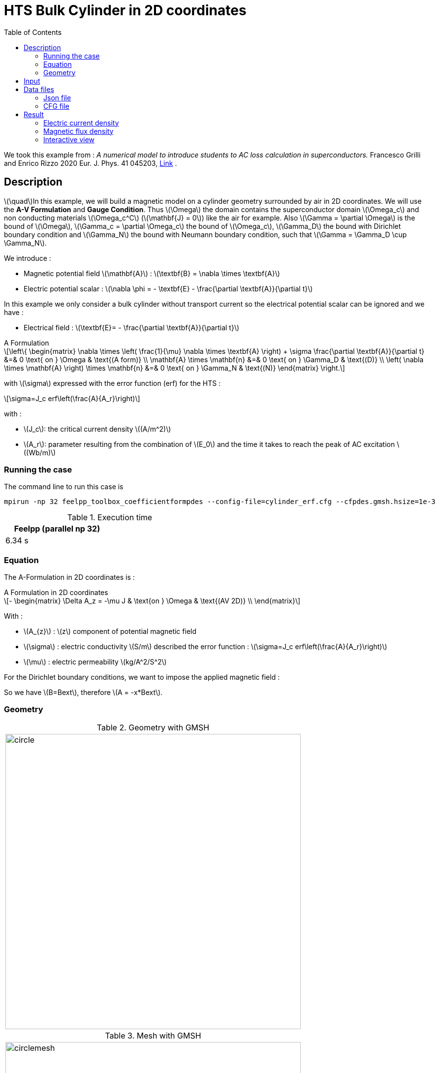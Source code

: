 :page-plotly:

:page-vtkjs: true

= HTS Bulk Cylinder in 2D coordinates
:page-tags: aform
:page-illustration: Examples/cyl_A_2D_B_2.png
:description: A Formulation
// :description: Magnetic static model on a HTS bulk cylinder geometry surrounded by air in 2D coordinates using the A Formulation and the Erf function.
:stem: latexmath
:toc: left

:uri-data: https://github.com/feelpp/feelpp-hts/blob/master/src/cases
:uri-data-edit: https://github.com/feelpp/feelpp-hts/edit/master/src/cases

We took this example from : [[Grilli]] _A numerical model to introduce students to AC loss calculation in superconductors._ Francesco Grilli and Enrico Rizzo 2020 Eur. J. Phys. 41 045203, https://iopscience.iop.org/article/10.1088/1361-6404/ab90dc[Link] .

== Description
stem:[\quad]In this example, we will build a magnetic model on a cylinder geometry surrounded by air in 2D coordinates. We will use the *A-V Formulation* and *Gauge Condition*.
Thus stem:[\Omega] the domain contains the superconductor domain stem:[\Omega_c] and non conducting materials stem:[\Omega_c^C] (stem:[\mathbf{J} = 0]) like the air for example. Also stem:[\Gamma = \partial \Omega] is the bound of stem:[\Omega], stem:[\Gamma_c = \partial \Omega_c] the bound of stem:[\Omega_c], stem:[\Gamma_D] the bound with Dirichlet boundary condition and stem:[\Gamma_N] the bound with Neumann boundary condition, such that stem:[\Gamma = \Gamma_D \cup \Gamma_N].

We introduce : 

* Magnetic potential field stem:[\mathbf{A}] : stem:[\textbf{B} = \nabla \times \textbf{A}]

* Electric potential scalar : stem:[\nabla \phi = - \textbf{E} - \frac{\partial \textbf{A}}{\partial t}]

In this example we only consider a bulk cylinder without transport current so the electrical potential scalar can be ignored and we have :

* Electrical field : stem:[\textbf{E}= - \frac{\partial \textbf{A}}{\partial t}]

[example,caption="",title="A Formulation"]
[[a_formulation]]
====
[stem]
++++
\left\{ \begin{matrix}
	\nabla \times \left( \frac{1}{\mu} \nabla \times \textbf{A} \right) + \sigma \frac{\partial \textbf{A}}{\partial t}   &=& 0 \text{ on } \Omega & \text{(A form)} \\
	\mathbf{A} \times \mathbf{n} &=& 0 \text{ on } \Gamma_D & \text{(D)} \\
	\left( \nabla \times \mathbf{A} \right) \times \mathbf{n} &=& 0 \text{ on } \Gamma_N & \text{(N)}
\end{matrix} \right.
++++


with stem:[\sigma] expressed with the error function (erf) for the HTS :
[stem]
++++
\sigma=J_c erf\left(\frac{A}{A_r}\right)
++++

with :

* stem:[J_c]: the critical current density stem:[(A/m^2)]

* stem:[A_r]: parameter resulting from the combination of stem:[E_0] and the time it takes to reach the peak of AC excitation stem:[(Wb/m)]

====


=== Running the case

The command line to run this case is

[[command-line]]
[source,mpirun]
----
mpirun -np 32 feelpp_toolbox_coefficientformpdes --config-file=cylinder_erf.cfg --cfpdes.gmsh.hsize=1e-3
----

// ++++
// <button class="btn" data-clipboard-target="#command-line">
// Copy command line to clipboard
// </button>
// ++++

.Execution time
[width="50%",options="header,footer"]
|====================
| Feelpp (parallel np 32) | 
| 6.34 s |  
|====================

=== Equation 

The  A-Formulation in 2D coordinates is :

[example,caption="",title="A Formulation in 2D coordinates"]
====
[stem]
++++
- \begin{matrix}
    \Delta A_z  = -\mu J & \text{on } \Omega & \text{(AV 2D)} \\
\end{matrix} 
++++

With : 

* stem:[A_{z}] : stem:[z] component of potential magnetic field

* stem:[\sigma] : electric conductivity stem:[S/m] described the error function : 
stem:[\sigma=J_c erf\left(\frac{A}{A_r}\right)]

* stem:[\mu] : electric permeability stem:[kg/A^2/S^2]
====

For the Dirichlet boundary conditions, we want to impose the applied magnetic field :

So we have stem:[B=Bext], therefore stem:[A = -x*Bext].

=== Geometry

.Geometry with GMSH
|====
|image:Cylinder/A-Formulation/cfpdes_2D/circle.png[,width=600]
|====

.Mesh with GMSH
|====
|image:Cylinder/A-Formulation/cfpdes_2D/circlemesh.png[,width=600]
|====

== Input

.Parameter table

[width="100%",options="header,footer"]
|====================
| Notation | Description  | Value  | Unit  | Note
5+s|Paramètres globale
|stem:[A_z] | magnetic potential field | |stem:[T m] |
|stem:[Bext]| Maximal applied field| 0.02 | stem:[T] |

5+s|Air
| stem:[\mu=\mu_0] | magnetic permeability of vacuum | stem:[4\pi.10^{-7}] | stem:[kg \, m / A^2 / S^2] |

5+s|Cylinder
| stem:[\mu=\mu_0] | magnetic permeability of vacuum | stem:[4\pi.10^{-7}] | stem:[kg \, m / A^2 / S^2] |
| stem:[J_c] | critical current density | stem:[1.10^8] | stem:[A/m^2] |
| stem:[A_r] | parameter resulting from the combination of stem:[E_0] and the time it takes to reach the peak of AC excitation | stem:[1.10^{-7}] | stem:[Wb/m] |
| stem:[\sigma] | electrical conductivity | stem:[J_c erf\left(\frac{A}{A_r}\right)] | stem:[S/m] |


|====================

The error function *erf* is defined by :
[stem]
++++
erf(x)=\frac{2}{\sqrt{\pi}}\int_0^x \exp(-t^2)dt 
++++

image::Cylinder/A-Formulation/cfpdes_2D/Erf_plot.png[,width=600]

This function is not implemented on *feelpp*, so we use a *fit* on a .csv with a large panel of values calculated with the function.

== Data files

The case data files are available in Github link:{uri-data}/Cylinder/A-Formulation/cfpdes_2D_static[here]

* link:{uri-data}/Cylinder/A-Formulation/cfpdes_2D_static/cylinder_erf.cfg[CFG file] - [link:{uri-data-edit}/Cylinder/A-Formulation/cfpdes_2D_static/cylinder_erf.cfg[Edit the file]]
* link:{uri-data}/Cylinder/A-Formulation/cfpdes_2D_static/cylinder_erf.json[JSON file] - [link:{uri-data-edit}/Cylinder/A-Formulation/cfpdes_2D_static/cylinder_erf.json[Edit the file]]


=== Json file

==== Mesh

This section of the Model JSON file setup the mesh.
 
//.Example of Materials section
[source,json]
----
"Meshes":
    {
        "cfpdes":
        {
            "Import":
            {
                "filename":"$cfgdir/circle.geo"<1>
            }
        }
    },
----
<1> the geometric file

==== Materials

This section of the Model JSON file defines material properties linking the Physical Entities in the mesh data structures to these properties.

//.Example of Materials section
[source,json]
----
"Materials":
    {
        "Conductor":<1>
        {            
            "notzero":"(1/magnetic_A)^(1-(magnetic_A>-1E-100)*(magnetic_A<1E-100)):magnetic_A"<2>
        },
        "Air":<1>
        {

        }
    },
----
<1> gives the name of the physical entity (here `Physical Surface`) associated to the Material.
<2> The bilinear form was formulated as a non-linear problem, which in CFPDES requires the source term to be multiplied by the unknown A. Hence, for the sake of consistency with the model, the source term is written as a reaction coefficient and multiplied by the term stem:[(1/A)]. If stem:[A=0], the source term is multiplied by 1, that's why a `notzero` parameter is introduced.

==== Models

This section of the Model JSON file defines material properties linking the Physical Entities in the mesh data structures to these properties.

//.Example of Materials section
[source,json]
----
"Models":<1>
    {
        "cfpdes":{
            "equations":"magnetic"<2>
        },
        "magnetic":{<3>
            "common":{
                "setup":{
                    "unknown":
                    {
                        "basis":"Pch1",<4>
                        "name":"A",<5>
                        "symbol":"A"<6>
                    }
                }
            },
            "models":[<7>
                {<8>
                "name":"magnetic_Conductor",
                "materials":"Conductor",<9>
                "setup":{
                    "coefficients":{<10>
                        "c":"1",
                        "a":"-mu*jc*erf*materials_Conductor_notzero:erf:mu:jc:materials_Conductor_notzero"
                    }
                }
            },{<8>
                "name":"magnetic_Air",
                "materials":"Air",<9>
                "setup":{
                    "coefficients":{<10>
                        "c":"1"
                    }
                }
            }]
        }
    },
----
<1> start section `Models` defined by the toolbox to define the main configuration and particularly the set of equations to be solved
<2> set of equations to be solved
<3> toolbox keyword that allows identifying the kind of model
<4> equation unknown's basis
<5> equation unknown's name
<6> equation unknown's symbol
<7> models for the different materials
<8> start JSON object of first model
<9> list of materials associated to the model
<10> CFPDES coefficients




==== Boundary Conditions

This section of the Model JSON file defines the boundary conditions.

[source,json]
----
"BoundaryConditions":
    {
        "magnetic": <1>
        {
            "Dirichlet": <2>
            {
                "magdir":
                {
                    "markers":["Infty"],<3>
                    "expr":"-x*Bext:x:Bext"
                }
            }
        }
    },
----
<1> the field name of the toolbox to which the boundary condition is associated
<2> the type of boundary condition to apply, here `Dirichlet`
<3> the physical entity (associated to the mesh) to which the condition is applied


==== Post Process
[source,json]
----
"PostProcess":
    {
        "use-model-name":1,
        "magnetic":<1>
        {
            "Exports":<2>
            {
                "fields":["A"],<3>
                "expr":<4>
                {
                    "B":<5>
                    {
                        "expr":"{magnetic_grad_A_1,-magnetic_grad_A_0}:magnetic_grad_A_0:magnetic_grad_A_1",
                        "representation":["element"]
                    },
                    "Jz":<6>
                    {
                        "expr":"jc*erf:erf:jc",
                        "markers":["Conductor"]<7>
                    }
                }
            }
        }
    }
}
----
<1> the field name of the toolbox to which the post-processing is associated
<2> the `Exports` identifies the toolbox fields that have to be exported for visualisation
<3> the list of fields to be exported
<4> the list of expressions assiocated to the fields to be exported
<5> `B` is for the magnetic flux density
<6> `J_z` is for the current density
<7> the physical entity (associated to the mesh) to which the expression is applied

=== CFG file

The Model CFG (`.cfg`) files allow to pass command line options to {feelpp} applications. In particular, it allows to  define the solution strategy and configure the linear/non-linear algebraic solvers.

The Cfg file used is
----
directory=feelpp-hts/cylinder/Aform/cfpdes_2D_static<1>

case.dimension=2<2>

[cfpdes]<3>
filename=$cfgdir/cylinder_erf.json<4>

verbose_solvertimer=1<5>
solver=Picard-OLD<6>

ksp-monitor=1<7>
snes-maxit=600<8>

----
<1> the directory where the results are exported
<2>	the dimension of the application, by default 3D
<3> toolbox prefix
<4> the associated Json file
<5> information on solver time
<6> the non-linear solver
<7> ksp-monitor
<8> maximum number of iteration


== Result
// The results that we obtain with this formulation with *Feelpp* are compared to the results of the article *A numerical model to introduce student to AC loss calculation in superconductors* where the finite element software *FreeFEM* is used.

=== Electric current density

// The electric current density stem:[J] is defined by :

// [stem]
// ++++
//     J= J_c \text{erf}\left(\frac{-A}{A_r}\right)
// ++++
image::Cylinder/A-Formulation/cfpdes_2D/cyl_A_2D_stat_J.png[,width=800,title="Electric current density stem:[J (A/m^2)]]


We compare the current density profiles with *Feelpp* and *FreeFEM* on the stem:[O_r] axis, on the diameter of the cylinder, for a maximum applied field of 0.02 T.

[plotly,https://gist.githubusercontent.com/jermuzet/d0e69b37935fe2b548aad0e448d01690/raw/c3ff791e0ab98a8f6058d0ce6f4a8ec5c7e0dd38/Cylinder_Aform_2D_J.csv]
....
// global d
const data = [{
  name: 'Feel++',
  type: 'scatter',
  x: d.map(i => i['x']),
  y: d.map(i => i['Feel++']),
  showlegend: true,
  line: {color: '#2E64FE'}
},
{
  name: 'FreeFEM',
  type: 'scatter',
  x: d.map(i => i['x']),
  y: d.map(i => i['FreeFEM']),
  showlegend: true,
  line: {color: '#FF8000'}
}]
const layout = {
  title: 'Current Density',
  xaxis: {title: 'x (m)'},
  yaxis: {title:'J/Jc'}
}
....

// ++++
// <div id="myDiv"></div>
//     <script type="text/javascript">

//     function makeplot() {

//         Plotly.d3.csv("https://gist.githubusercontent.com/jermuzet/ab4c2d745c7e7d7be96d0423a14ef84e/raw/604d1e9b6668e6dea1a0f0baf399c1472898bd40/cfpdeerf_jline.csv", function(file1) {
//             Plotly.d3.csv("https://gist.githubusercontent.com/jermuzet/b0578a423f6947fb151af84d405f1c24/raw/66bbcb55d6e636e5e30fb8c10a2dccc22b290505/jline_ff.csv", function(file2) {
//                 processData(file1,file2);});
//         });
//     };
    


//     function processData(file1,file2) {
//         console.log(file1);
//         var x1 = [], y = [], x2 =[], z=[], standard_deviation = [];

//         for (var i=0; i<file1.length; i++) {
//             row1 = file1[i];
//             x1.push( row1['Points:0'] );
//             y.push( row1['cfpdes.magnetic.expr.Jh'] /1e8);
//         }
//         for (var i=0; i<file2.length; i++) {
//             row2 = file2[i];
//             x2.push( row2['X'] );
//             z.push( row2['J'] /1e8);
//         }

//         console.log( 'X1',x1, 'SD',standard_deviation );
//         console.log( 'Y',y, 'SD',standard_deviation );
//         console.log( 'X2',x2, 'SD',standard_deviation );
//         console.log( 'Z',z, 'SD',standard_deviation );
//         makePlotly( x1, y, x2, z, standard_deviation );
//     }


//     function makePlotly( x1, y, x2, z, standard_deviation ){
//         var plotDiv = document.getElementById("plot");
//         var traces1 = {
//             x: x1,
//             y: y,
//             name: 'Feelpp'
//         };

//         var traces2 = {
//             x: x2,
//             y: z,
//             name: 'FreeFEM'
//         };

//         var data = [traces1, traces2];

//         Plotly.newPlot('myDiv', data, {title: 'J/J_c on the Or axis of the cylinder'});
//     };

//     makeplot();

//     </script>

// ++++
[cols="a"]
|===
^|*L2 Relative Error Norm* : stem:[3.4 \%]
|===


=== Magnetic flux density

// The magnetic flux density stem:[B] is defined by:

// [stem]
// ++++
//     B=\nabla\times A =\begin{pmatrix}\partial_y A\\ -\partial_x A\\ 0\end{pmatrix}
// ++++
// Therefore, stem:[B_y], the y-component of the magnetic flux density is defined as stem:[-\partial_x A] :
image::Cylinder/A-Formulation/cfpdes_2D/cyl_A_2D_stat_B.png[,width=800,title="Magnetic flux density stem:[B (T)]]



// .Magnetic flux density & Current density
// ++++

// <div class="stretchy-wrapper-16_9">
// <div id="vtkVisuSection1" style="margin: auto; width: 100%; height: 100%;      padding: 10px;"></div>
// </div>
// <script type="text/javascript">
// feelppVtkJs.createSceneImporter( vtkVisuSection1, {
//                                  fileURL: "https://girder.math.unistra.fr/api/v1/item/63dcfb84b0e9570495446a74/download",
//                                  objects: { "object":[ { scene:"B" }, { scene:"J" } ] }
//                                  } );
// </script>
// ++++

=== Interactive view

[vtkjs,https://girder.math.unistra.fr/api/v1/item/64ca5d40b0e9570499e1cc82/download]
----
{
  "fields": [
    {
      "scene": "magfield",
      "name": "Magnetic Field B"
    },
    {
      "scene": "currden",
      "name": "Current Density J"
    },
    {
      "scene": "magpot",
      "name": "Magnetic Potential A"
    }
  ]
}
----